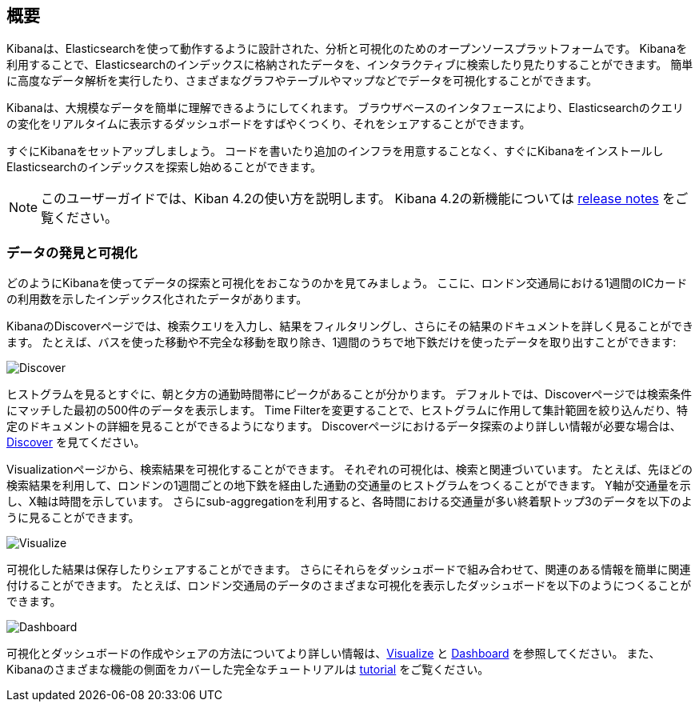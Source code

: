 [[introduction]]
== 概要

Kibanaは、Elasticsearchを使って動作するように設計された、分析と可視化のためのオープンソースプラットフォームです。
Kibanaを利用することで、Elasticsearchのインデックスに格納されたデータを、インタラクティブに検索したり見たりすることができます。
簡単に高度なデータ解析を実行したり、さまざまなグラフやテーブルやマップなどでデータを可視化することができます。

Kibanaは、大規模なデータを簡単に理解できるようにしてくれます。
ブラウザベースのインタフェースにより、Elasticsearchのクエリの変化をリアルタイムに表示するダッシュボードをすばやくつくり、それをシェアすることができます。

すぐにKibanaをセットアップしましょう。
コードを書いたり追加のインフラを用意することなく、すぐにKibanaをインストールしElasticsearchのインデックスを探索し始めることができます。

NOTE: このユーザーガイドでは、Kiban 4.2の使い方を説明します。 Kibana 4.2の新機能については <<releasenotes, release notes>> をご覧ください。

[float]
[[data-discovery]]
=== データの発見と可視化

どのようにKibanaを使ってデータの探索と可視化をおこなうのかを見てみましょう。
ここに、ロンドン交通局における1週間のICカードの利用数を示したインデックス化されたデータがあります。

KibanaのDiscoverページでは、検索クエリを入力し、結果をフィルタリングし、さらにその結果のドキュメントを詳しく見ることができます。
たとえば、バスを使った移動や不完全な移動を取り除き、1週間のうちで地下鉄だけを使ったデータを取り出すことができます:

image:images/TFL-CompletedTrips.jpg[Discover]

ヒストグラムを見るとすぐに、朝と夕方の通勤時間帯にピークがあることが分かります。
デフォルトでは、Discoverページでは検索条件にマッチした最初の500件のデータを表示します。
Time Filterを変更することで、ヒストグラムに作用して集計範囲を絞り込んだり、特定のドキュメントの詳細を見ることができるようになります。
Discoverページにおけるデータ探索のより詳しい情報が必要な場合は、<<discover, Discover>> を見てください。

Visualizationページから、検索結果を可視化することができます。
それぞれの可視化は、検索と関連づいています。
たとえば、先ほどの検索結果を利用して、ロンドンの1週間ごとの地下鉄を経由した通勤の交通量のヒストグラムをつくることができます。
Y軸が交通量を示し、X軸は時間を示しています。
さらにsub-aggregationを利用すると、各時間における交通量が多い終着駅トップ3のデータを以下のように見ることができます。

image:images/TFL-CommuteHistogram.jpg[Visualize]

可視化した結果は保存したりシェアすることができます。
さらにそれらをダッシュボードで組み合わせて、関連のある情報を簡単に関連付けることができます。
たとえば、ロンドン交通局のデータのさまざまな可視化を表示したダッシュボードを以下のようにつくることができます。

image:images/TFL-Dashboard.jpg[Dashboard]

可視化とダッシュボードの作成やシェアの方法についてより詳しい情報は、<<visualize, Visualize>> と <<dashboard, Dashboard>> を参照してください。
また、Kibanaのさまざまな機能の側面をカバーした完全なチュートリアルは <<getting-started,tutorial>> をご覧ください。

